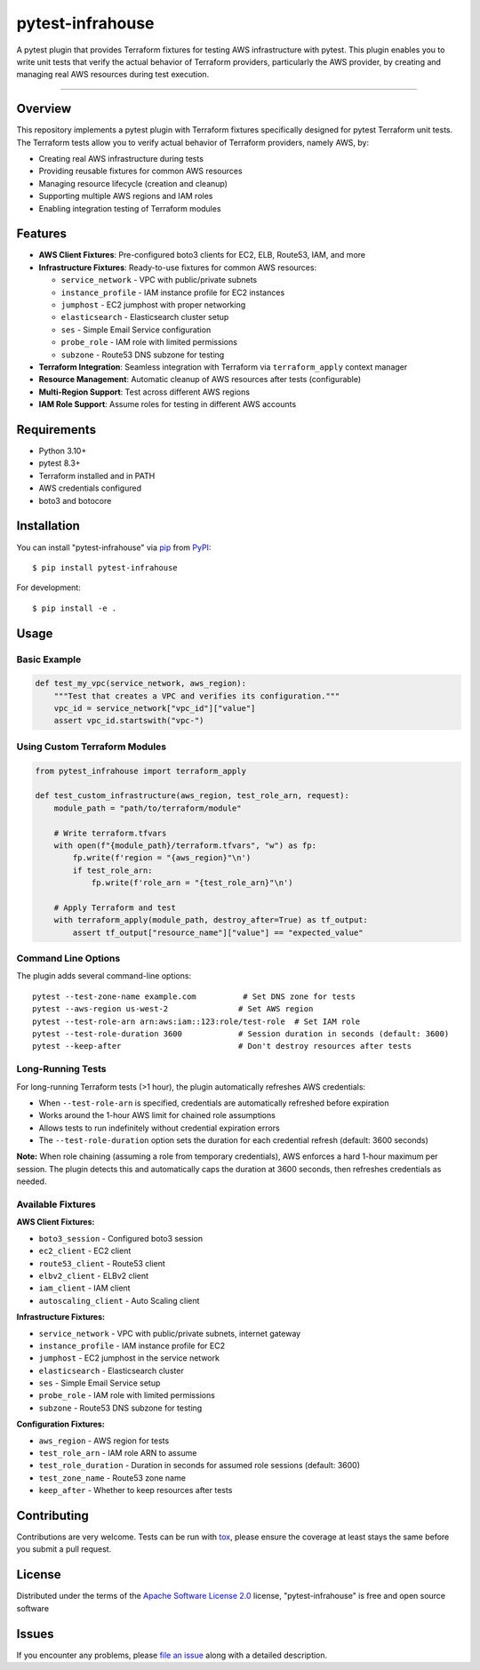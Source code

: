 =================
pytest-infrahouse
=================

.. image:: https://img.shields.io/pypi/v/pytest-infrahouse.svg
    :target: https://pypi.org/project/pytest-infrahouse
    :alt: PyPI version

.. image:: https://img.shields.io/pypi/pyversions/pytest-infrahouse.svg
    :target: https://pypi.org/project/pytest-infrahouse
    :alt: Python versions

.. image:: https://github.com/infrahouse/pytest-infrahouse/actions/workflows/python-CD.yml/badge.svg
    :target: https://github.com/infrahouse/pytest-infrahouse/actions/workflows/python-CD.yml
    :alt: See Build Status on GitHub Actions

A pytest plugin that provides Terraform fixtures for testing AWS infrastructure with pytest.
This plugin enables you to write unit tests that verify the actual behavior of Terraform providers,
particularly the AWS provider, by creating and managing real AWS resources during test execution.

----

Overview
--------

This repository implements a pytest plugin with Terraform fixtures specifically designed
for pytest Terraform unit tests.
The Terraform tests allow you to verify actual behavior of Terraform providers, namely AWS, by:

* Creating real AWS infrastructure during tests
* Providing reusable fixtures for common AWS resources
* Managing resource lifecycle (creation and cleanup)
* Supporting multiple AWS regions and IAM roles
* Enabling integration testing of Terraform modules

Features
--------

* **AWS Client Fixtures**: Pre-configured boto3 clients for EC2, ELB, Route53, IAM, and more
* **Infrastructure Fixtures**: Ready-to-use fixtures for common AWS resources:

  * ``service_network`` - VPC with public/private subnets
  * ``instance_profile`` - IAM instance profile for EC2 instances  
  * ``jumphost`` - EC2 jumphost with proper networking
  * ``elasticsearch`` - Elasticsearch cluster setup
  * ``ses`` - Simple Email Service configuration
  * ``probe_role`` - IAM role with limited permissions
  * ``subzone`` - Route53 DNS subzone for testing

* **Terraform Integration**: Seamless integration with Terraform via ``terraform_apply`` context manager
* **Resource Management**: Automatic cleanup of AWS resources after tests (configurable)
* **Multi-Region Support**: Test across different AWS regions
* **IAM Role Support**: Assume roles for testing in different AWS accounts

Requirements
------------

* Python 3.10+
* pytest 8.3+
* Terraform installed and in PATH
* AWS credentials configured
* boto3 and botocore

Installation
------------

You can install "pytest-infrahouse" via `pip`_ from `PyPI`_::

    $ pip install pytest-infrahouse

For development::

    $ pip install -e .

Usage
-----

Basic Example
~~~~~~~~~~~~~

.. code-block:: python

    def test_my_vpc(service_network, aws_region):
        """Test that creates a VPC and verifies its configuration."""
        vpc_id = service_network["vpc_id"]["value"]
        assert vpc_id.startswith("vpc-")

Using Custom Terraform Modules
~~~~~~~~~~~~~~~~~~~~~~~~~~~~~~~

.. code-block:: python

    from pytest_infrahouse import terraform_apply

    def test_custom_infrastructure(aws_region, test_role_arn, request):
        module_path = "path/to/terraform/module"
        
        # Write terraform.tfvars
        with open(f"{module_path}/terraform.tfvars", "w") as fp:
            fp.write(f'region = "{aws_region}"\n')
            if test_role_arn:
                fp.write(f'role_arn = "{test_role_arn}"\n')
        
        # Apply Terraform and test
        with terraform_apply(module_path, destroy_after=True) as tf_output:
            assert tf_output["resource_name"]["value"] == "expected_value"

Command Line Options
~~~~~~~~~~~~~~~~~~~~

The plugin adds several command-line options::

    pytest --test-zone-name example.com          # Set DNS zone for tests
    pytest --aws-region us-west-2               # Set AWS region
    pytest --test-role-arn arn:aws:iam::123:role/test-role  # Set IAM role
    pytest --test-role-duration 3600            # Session duration in seconds (default: 3600)
    pytest --keep-after                         # Don't destroy resources after tests

Long-Running Tests
~~~~~~~~~~~~~~~~~~

For long-running Terraform tests (>1 hour), the plugin automatically refreshes AWS credentials:

* When ``--test-role-arn`` is specified, credentials are automatically refreshed before expiration
* Works around the 1-hour AWS limit for chained role assumptions
* Allows tests to run indefinitely without credential expiration errors
* The ``--test-role-duration`` option sets the duration for each credential refresh (default: 3600 seconds)

**Note:** When role chaining (assuming a role from temporary credentials), AWS enforces
a hard 1-hour maximum per session. The plugin detects this and automatically caps the
duration at 3600 seconds, then refreshes credentials as needed.

Available Fixtures
~~~~~~~~~~~~~~~~~~

**AWS Client Fixtures:**

* ``boto3_session`` - Configured boto3 session
* ``ec2_client`` - EC2 client
* ``route53_client`` - Route53 client  
* ``elbv2_client`` - ELBv2 client
* ``iam_client`` - IAM client
* ``autoscaling_client`` - Auto Scaling client

**Infrastructure Fixtures:**

* ``service_network`` - VPC with public/private subnets, internet gateway
* ``instance_profile`` - IAM instance profile for EC2
* ``jumphost`` - EC2 jumphost in the service network
* ``elasticsearch`` - Elasticsearch cluster
* ``ses`` - Simple Email Service setup
* ``probe_role`` - IAM role with limited permissions
* ``subzone`` - Route53 DNS subzone for testing

**Configuration Fixtures:**

* ``aws_region`` - AWS region for tests
* ``test_role_arn`` - IAM role ARN to assume
* ``test_role_duration`` - Duration in seconds for assumed role sessions (default: 3600)
* ``test_zone_name`` - Route53 zone name
* ``keep_after`` - Whether to keep resources after tests

Contributing
------------
Contributions are very welcome. Tests can be run with `tox`_, please ensure
the coverage at least stays the same before you submit a pull request.

License
-------

Distributed under the terms of the `Apache Software License 2.0`_ license, "pytest-infrahouse" is free and open source software


Issues
------

If you encounter any problems, please `file an issue`_ along with a detailed description.

.. _`Cookiecutter`: https://github.com/audreyr/cookiecutter
.. _`@hackebrot`: https://github.com/hackebrot
.. _`MIT`: https://opensource.org/licenses/MIT
.. _`BSD-3`: https://opensource.org/licenses/BSD-3-Clause
.. _`GNU GPL v3.0`: https://www.gnu.org/licenses/gpl-3.0.txt
.. _`Apache Software License 2.0`: https://www.apache.org/licenses/LICENSE-2.0
.. _`cookiecutter-pytest-plugin`: https://github.com/pytest-dev/cookiecutter-pytest-plugin
.. _`file an issue`: https://github.com/infrahouse/pytest-infrahouse/issues
.. _`pytest`: https://github.com/pytest-dev/pytest
.. _`tox`: https://tox.readthedocs.io/en/latest/
.. _`pip`: https://pypi.org/project/pip/
.. _`PyPI`: https://pypi.org/project
